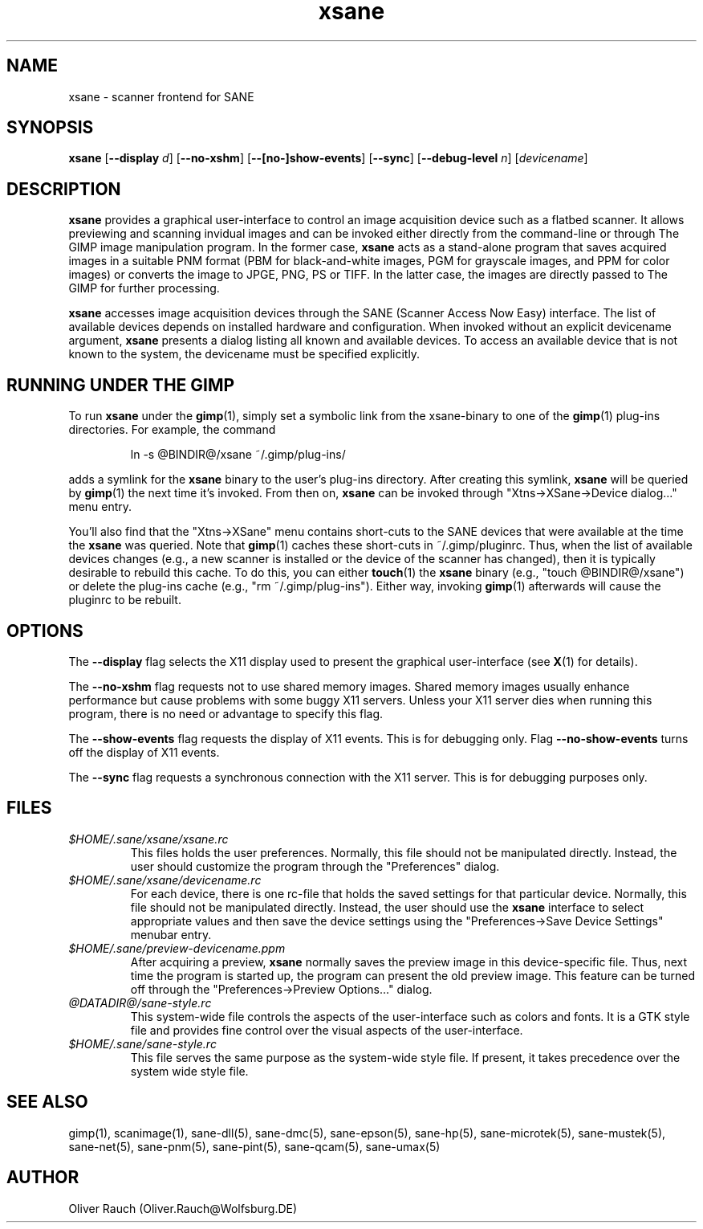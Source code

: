 .TH xsane 1 "1 Mar 1999"
.IX xsane
.SH NAME
xsane - scanner frontend for SANE
.SH SYNOPSIS
.B xsane
.RB [ --display
.IR d ]
.RB [ --no-xshm ]
.RB [ --[no-]show-events ]
.RB [ --sync ]
.RB [ --debug-level
.IR n ]
.RI [ devicename ]
.SH DESCRIPTION
.B xsane
provides a graphical user-interface to control an image
acquisition device such as a flatbed scanner.  It allows
previewing and scanning invidual images and can be invoked either
directly from the command-line or through The GIMP image manipulation
program.  In the former case,
.B xsane
acts as a stand-alone program that saves acquired images in a suitable
PNM format (PBM for black-and-white images, PGM for grayscale images,
and PPM for color images) or converts the image to JPGE, PNG, PS or TIFF.
In the latter case, the images are directly passed to The GIMP for further
processing.

.B xsane
accesses image acquisition devices through the SANE (Scanner Access
Now Easy) interface.  The list of available devices depends on
installed hardware and configuration.  When invoked without an
explicit devicename argument,
.B xsane
presents a dialog listing all known and available devices.  To access
an available device that is not known to the system, the devicename
must be specified explicitly.
.SH RUNNING UNDER THE GIMP
To run
.B xsane
under the
.BR gimp (1),
simply set a symbolic link from the xsane-binary to one of the
.BR gimp (1)
plug-ins directories.  For example, the command
.PP
.RS
ln -s @BINDIR@/xsane ~/.gimp/plug-ins/
.RE
.PP
adds a symlink for the
.B xsane
binary to the user's plug-ins directory.  After creating this symlink,
.B xsane
will be queried by
.BR gimp (1)
the next time it's invoked.  From then on,
.B xsane
can be invoked through "Xtns->XSane->Device dialog..." menu entry.

You'll also find that the "Xtns->XSane" menu contains short-cuts
to the SANE devices that were available at the time the
.B xsane
was queried. 
Note that
.BR gimp (1)
caches these short-cuts in ~/.gimp/pluginrc.  Thus, when the list of
available devices changes (e.g., a new scanner is installed or the
device of the scanner has changed), then it is typically desirable
to rebuild this cache.  To do this, you can either
.BR touch (1)
the
.B xsane
binary (e.g., "touch @BINDIR@/xsane") or delete the plug-ins cache
(e.g., "rm ~/.gimp/plug-ins").  Either way, invoking
.BR gimp (1)
afterwards will cause the pluginrc to be rebuilt.
.SH OPTIONS
.PP
The
.B --display
flag selects the X11 display used to present the graphical user-interface
(see
.BR X (1)
for details).
.PP
The
.B --no-xshm
flag requests not to use shared memory images.  Shared memory images
usually enhance performance but cause problems with some buggy X11
servers.  Unless your X11 server dies when running this program, there
is no need or advantage to specify this flag.
.PP
The
.B --show-events
flag requests the display of X11 events.  This is for
debugging only.  Flag
.B --no-show-events
turns off the display of X11 events.
.PP
The
.B --sync
flag requests a synchronous connection with the X11 server.  This is for
debugging purposes only.
.SH FILES
.TP
.I $HOME/.sane/xsane/xsane.rc
This files holds the user preferences.  Normally, this file should not
be manipulated directly.  Instead, the user should customize the
program through the "Preferences" dialog.
.TP
.I $HOME/.sane/xsane/devicename.rc
For each device, there is one rc-file that holds the saved settings
for that particular device.  Normally, this file should not be
manipulated directly.  Instead, the user should use the
.B xsane
interface to select appropriate values and then save the device
settings using the "Preferences->Save Device Settings" menubar entry.
.TP
.I $HOME/.sane/preview-devicename.ppm
After acquiring a preview,
.B xsane
normally saves the preview image in this device-specific file.  Thus,
next time the program is started up, the program can present the old
preview image.  This feature can be turned off through the
"Preferences->Preview Options..." dialog.
.TP
.I @DATADIR@/sane-style.rc
This system-wide file controls the aspects of the user-interface such
as colors and fonts.  It is a GTK style file and provides fine control
over the visual aspects of the user-interface.
.TP
.I $HOME/.sane/sane-style.rc
This file serves the same purpose as the system-wide style file.  If
present, it takes precedence over the system wide style file.
.SH "SEE ALSO"
gimp(1), scanimage(1), sane\-dll(5), sane\-dmc(5), sane\-epson(5),
sane\-hp(5), sane\-microtek(5), sane\-mustek(5), sane\-net(5), sane\-pnm(5),
sane\-pint(5), sane\-qcam(5), sane\-umax(5)
.SH AUTHOR
Oliver Rauch (Oliver.Rauch@Wolfsburg.DE)
